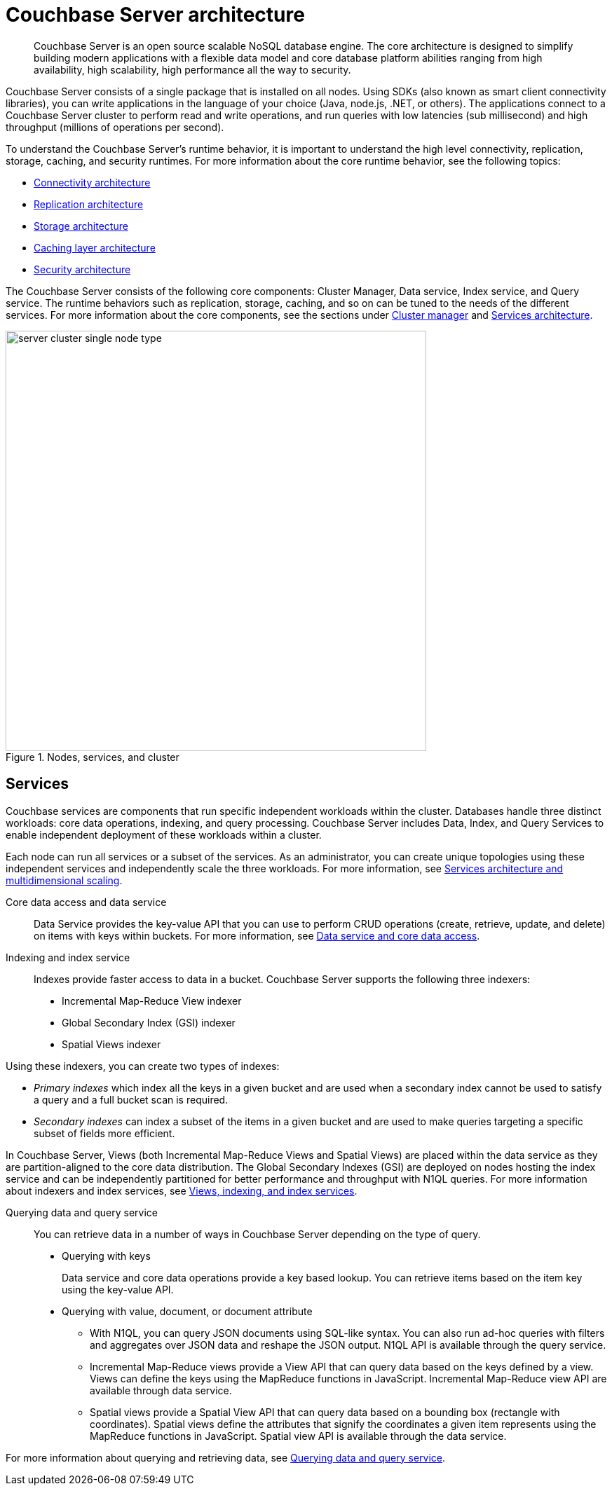 [#concept_gfm_j5f_ps]
= Couchbase Server architecture

[abstract]
Couchbase Server is an open source scalable NoSQL database engine.
The core architecture is designed to simplify building modern applications with a flexible data model and core database platform abilities ranging from high availability, high scalability, high performance all the way to security.

Couchbase Server consists of a single package that is installed on all nodes.
Using SDKs (also known as smart client connectivity libraries), you can write applications in the language of your choice (Java, node.js, .NET, or others).
The applications connect to a Couchbase Server cluster to perform read and write operations, and run queries with low latencies (sub millisecond) and high throughput (millions of operations per second).

To understand the Couchbase Server’s runtime behavior, it is important to understand the high level connectivity, replication, storage, caching, and security runtimes.
For more information about the core runtime behavior, see the following topics:

* xref:connectivity-architecture.adoc[Connectivity architecture]
* xref:high-availability-replication-architecture.adoc[Replication architecture]
* xref:storage-architecture.adoc[Storage architecture]
* xref:managed-caching-layer-architecture.adoc[Caching layer architecture]
* xref:security:security-intro.adoc[Security architecture]

The Couchbase Server consists of the following core components: Cluster Manager, Data service, Index service, and Query service.
The runtime behaviors such as replication, storage, caching, and so on can be tuned to the needs of the different services.
For more information about the core components, see the sections under xref:cluster-manager.adoc[Cluster manager] and xref:services-archi-multi-dimensional-scaling.adoc[Services architecture].

.Nodes, services, and cluster
[#fig_bpd_dpn_vs]
image::server-cluster-single-node-type.png[,600,align=left]

== Services

Couchbase services are components that run specific independent workloads within the cluster.
Databases handle three distinct workloads: core data operations, indexing, and query processing.
Couchbase Server includes Data, Index, and Query Services to enable independent deployment of these workloads within a cluster.

Each node can run all services or a subset of the services.
As an administrator, you can create unique topologies using these independent services and independently scale the three workloads.
For more information, see xref:services-archi-multi-dimensional-scaling.adoc[Services architecture and multidimensional scaling].

Core data access and data service::
Data Service provides the key-value API that you can use to perform CRUD operations (create, retrieve, update, and delete) on items with keys within buckets.
For more information, see xref:data-service-core-data-access.adoc[Data service and core data access].

Indexing and index service::
Indexes provide faster access to data in a bucket.
Couchbase Server supports the following three indexers:
* Incremental Map-Reduce View indexer
* Global Secondary Index (GSI) indexer
* Spatial Views indexer

Using these indexers, you can create two types of indexes:

* _Primary indexes_ which index all the keys in a given bucket and are used when a secondary index cannot be used to satisfy a query and a full bucket scan is required.
* _Secondary indexes_ can index a subset of the items in a given bucket and are used to make queries targeting a specific subset of fields more efficient.

In Couchbase Server, Views (both Incremental Map-Reduce Views and Spatial Views) are placed within the data service as they are partition-aligned to the core data distribution.
The Global Secondary Indexes (GSI) are deployed on nodes hosting the index service and can be independently partitioned for better performance and throughput with N1QL queries.
For more information about indexers and index services, see xref:views-indexing-index-service.adoc[Views, indexing, and index services].

Querying data and query service:: You can retrieve data in a number of ways in Couchbase Server depending on the type of query.
* Querying with keys
+
Data service and core data operations provide a key based lookup.
You can retrieve items based on the item key using the key-value API.

* Querying with value, document, or document attribute

 ** With N1QL, you can query JSON documents using SQL-like syntax.
You can also run ad-hoc queries with filters and aggregates over JSON data and reshape the JSON output.
N1QL API is available through the query service.
 ** Incremental Map-Reduce views provide a View API that can query data based on the keys defined by a view.
Views can define the keys using the MapReduce functions in JavaScript.
Incremental Map-Reduce view API are available through data service.
 ** Spatial views provide a Spatial View API that can query data based on a bounding box (rectangle with coordinates).
Spatial views define the attributes that signify the coordinates a given item represents using the MapReduce functions in JavaScript.
Spatial view API is available through the data service.

For more information about querying and retrieving data, see xref:querying-data-and-query-data-service.adoc[Querying data and query service].

